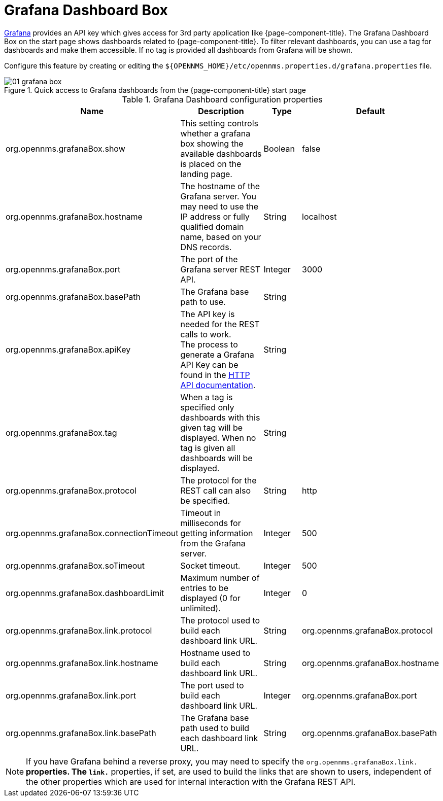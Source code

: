 

[[webui-grafana-dashboard-box]]
= Grafana Dashboard Box

http://grafana.org/[Grafana] provides an API key which gives access for 3rd party application like {page-component-title}.
The Grafana Dashboard Box on the start page shows dashboards related to {page-component-title}.
To filter relevant dashboards, you can use a tag for dashboards and make them accessible.
If no tag is provided all dashboards from Grafana will be shown.

Configure this feature by creating or editing the `$\{OPENNMS_HOME}/etc/opennms.properties.d/grafana.properties` file.

.Quick access to Grafana dashboards from the {page-component-title} start page
image::webui/startpage/01_grafana-box.png[]

.Grafana Dashboard configuration properties
[options="header" cols="2,3,1,1"]
|===
| Name
| Description
| Type
| Default

| org.opennms.grafanaBox.show
| This setting controls whether a grafana box showing the available dashboards is placed on the landing page.
| Boolean
| false

| org.opennms.grafanaBox.hostname
| The hostname of the Grafana server.
You may need to use the IP address or fully qualified domain name, based on your DNS records.
| String
| localhost

| org.opennms.grafanaBox.port
| The port of the Grafana server REST API.
| Integer
| 3000

| org.opennms.grafanaBox.basePath
| The Grafana base path to use.
| String
|

| org.opennms.grafanaBox.apiKey
| The API key is needed for the REST calls to work. +
The process to generate a Grafana API Key can be found in the https://grafana.com/docs/grafana/latest/http_api/[HTTP API documentation].
| String
|

| org.opennms.grafanaBox.tag
| When a tag is specified only dashboards with this given tag will be displayed.
When no tag is given all dashboards will be displayed.
| String
|

| org.opennms.grafanaBox.protocol
| The protocol for the REST call can also be specified.
| String
| http

| org.opennms.grafanaBox.connectionTimeout
| Timeout in milliseconds for getting information from the Grafana server.
| Integer
| 500

| org.opennms.grafanaBox.soTimeout
| Socket timeout.
| Integer
| 500

| org.opennms.grafanaBox.dashboardLimit
| Maximum number of entries to be displayed (0 for unlimited).
| Integer
| 0

| org.opennms.grafanaBox.link.protocol
| The protocol used to build each dashboard link URL.
| String
| org.opennms.grafanaBox.protocol

| org.opennms.grafanaBox.link.hostname
| Hostname used to build each dashboard link URL.
| String
| org.opennms.grafanaBox.hostname

| org.opennms.grafanaBox.link.port
| The port used to build each dashboard link URL.
| Integer
| org.opennms.grafanaBox.port

| org.opennms.grafanaBox.link.basePath
| The Grafana base path used to build each dashboard link URL.
| String
| org.opennms.grafanaBox.basePath
|===

NOTE: If you have Grafana behind a reverse proxy, you may need to specify the `org.opennms.grafanaBox.link.*` properties.
The `link.*` properties, if set, are used to build the links that are shown to users, independent of the other properties which are used for internal interaction with the Grafana REST API.
